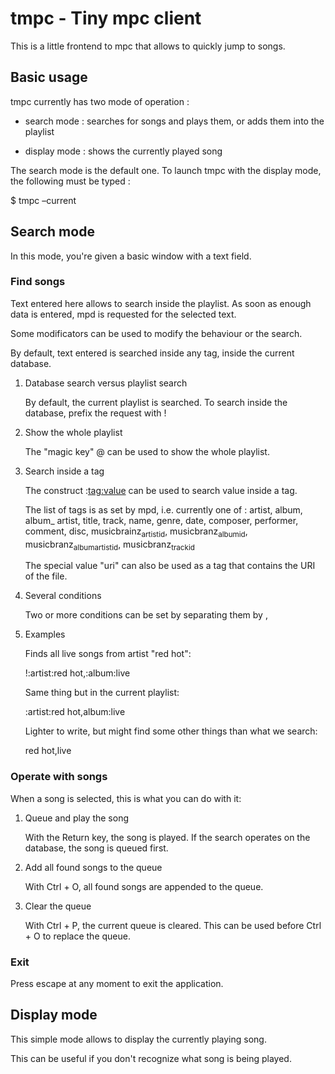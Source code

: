 * tmpc - Tiny mpc client
This is a little frontend to mpc that allows to quickly jump to songs.

** Basic usage

tmpc currently has two mode of operation :

- search mode : searches for songs and plays them, or adds them into the playlist

- display mode : shows the currently played song


The search mode is the default one. To launch tmpc with the display mode, the following must be typed :


$ tmpc --current



** Search mode

In this mode, you're given a basic window with a text field.

*** Find songs
Text entered here allows to search inside the playlist. As soon as enough data is entered, mpd is requested for the selected text.

Some modificators can be used to modify the behaviour or the search.

By default, text entered is searched inside any tag, inside the current database.

**** Database search versus playlist search

By default, the current playlist is searched. To search inside the database, prefix the request with !

**** Show the whole playlist

The "magic key" @ can be used to show the whole playlist.

**** Search inside a tag

The construct :tag:value can be used to search value inside a tag.

The list of tags is as set by mpd, i.e. currently one of :
 artist, album, album_ artist, title, track, name, genre, date, composer, performer, comment, disc, musicbrainz_artist_id, musicbranz_album_id, musicbranz_album_artist_id, musicbranz_track_id

The special value "uri" can also be used as a tag that contains the URI of the file.

**** Several conditions

 Two or more conditions can be set by separating them by ,

**** Examples

Finds all live songs from artist "red hot":

!:artist:red hot,:album:live



Same thing but in the current playlist:

:artist:red hot,album:live

Lighter to write, but might find some other things than what we search:

red hot,live
*** Operate with songs
When a song is selected, this is what you can do with it:

**** Queue and play the song
With the Return key, the song is played. If the search operates on the database, the song is queued first.

**** Add all found songs to the queue
With Ctrl + O, all found songs are appended to the queue.

**** Clear the queue
With Ctrl + P, the current queue is cleared. This can be used before Ctrl + O to replace the queue.

*** Exit

Press escape at any moment to exit the application.

** Display mode

This simple mode allows to display the currently playing song.

This can be useful if you don't recognize what song is being played.
